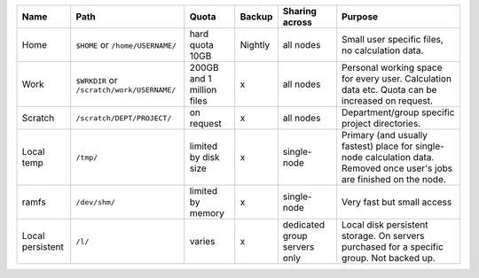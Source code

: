 .. csv-table::
   :delim: |
   :header-rows: 1

   Name                            | Path                                       | Quota                       | Backup    | Sharing across                 | Purpose
   Home                            | ``$HOME`` or ``/home/USERNAME/``           | hard quota 10GB             | Nightly   | all nodes                      | Small user specific files, no calculation data.
   Work                            | ``$WRKDIR`` or ``/scratch/work/USERNAME/`` | 200GB and 1 million files   | x         | all nodes                      | Personal working space for every user. Calculation data etc. Quota can be increased on request.
   Scratch                         | ``/scratch/DEPT/PROJECT/``                 | on request                  | x         | all nodes                      | Department/group specific project directories.
   Local temp                      | ``/tmp/``                                  | limited by disk size        | x         | single-node                    | Primary (and usually fastest) place for single-node calculation data.  Removed once user's jobs are finished on the node.
   ramfs                           | ``/dev/shm/``                              | limited by memory           | x         | single-node                    | Very fast but small access
   Local persistent                | ``/l/``                                    | varies                      | x         | dedicated group servers only   | Local disk persistent storage.  On servers purchased for a specific group.  Not backed up.

